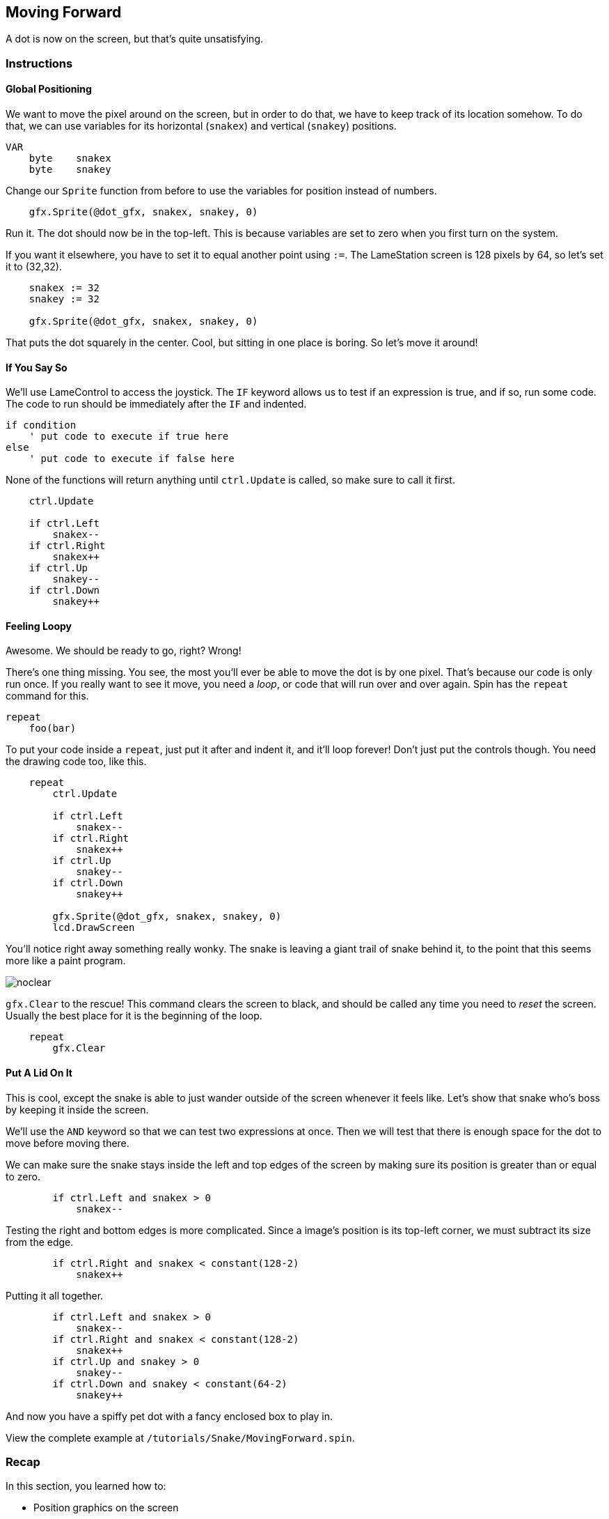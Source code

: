 == Moving Forward

A dot is now on the screen, but that's quite unsatisfying.

=== Instructions

==== Global Positioning

We want to move the pixel around on the screen, but in order to do that, we have to keep track of its location somehow. To do that, we can use variables for its horizontal (`snakex`) and vertical (`snakey`) positions.

----
VAR
    byte    snakex
    byte    snakey
----

Change our `Sprite` function from before to use the variables for position instead of numbers.

----
    gfx.Sprite(@dot_gfx, snakex, snakey, 0)
----

Run it. The dot should now be in the top-left. This is because variables are set to zero when you first turn on the system.

If you want it elsewhere, you have to set it to equal another point using `:=`. The LameStation screen is 128 pixels by 64, so let's set it to (32,32).

----
    snakex := 32
    snakey := 32
    
    gfx.Sprite(@dot_gfx, snakex, snakey, 0)
----

That puts the dot squarely in the center. Cool, but sitting in one place is boring. So let's move it around!

==== If You Say So

We'll use LameControl to access the joystick. The `IF` keyword allows us to test if an expression is true, and if so, run some code. The code to run should be immediately after the `IF` and indented.

----
if condition
    ' put code to execute if true here
else
    ' put code to execute if false here
----

None of the functions will return anything until `ctrl.Update` is called, so make sure to call it first.

----
    ctrl.Update
    
    if ctrl.Left
        snakex--
    if ctrl.Right
        snakex++
    if ctrl.Up
        snakey--
    if ctrl.Down
        snakey++
----

==== Feeling Loopy

Awesome. We should be ready to go, right? Wrong!

There's one thing missing. You see, the most you'll ever be able to move the dot is by one pixel. That's because our code is only run once. If you really want to see it move, you need a _loop_, or code that will run over and over again. Spin has the `repeat` command for this.

----
repeat
    foo(bar)
----

To put your code inside a `repeat`, just put it after and indent it, and it'll loop forever! Don't just put the controls though. You need the drawing code too, like this.

----
    repeat
        ctrl.Update
        
        if ctrl.Left
            snakex--
        if ctrl.Right
            snakex++
        if ctrl.Up
            snakey--
        if ctrl.Down
            snakey++
            
        gfx.Sprite(@dot_gfx, snakex, snakey, 0)
        lcd.DrawScreen
----

You'll notice right away something really wonky. The snake is leaving a giant trail of snake behind it, to the point that this seems more like a paint program.

image:noclear.png[]

`gfx.Clear` to the rescue! This command clears the screen to black, and should be called any time you need to _reset_ the screen. Usually the best place for it is the beginning of the loop.

----
    repeat
        gfx.Clear
----

==== Put A Lid On It

This is cool, except the snake is able to just wander outside of the screen whenever it feels like. Let's show that snake who's boss by keeping it inside the screen.

We'll use the `AND` keyword so that we can test two expressions at once. Then we will test that there is enough space for the dot to move before moving there.

We can make sure the snake stays inside the left and top edges of the screen by making sure its position is greater than or equal to zero.

----
        if ctrl.Left and snakex > 0
            snakex--
----

Testing the right and bottom edges is more complicated. Since a image's position is its top-left corner, we must subtract its size from the edge.

----
        if ctrl.Right and snakex < constant(128-2)
            snakex++
----

Putting it all together.

----
        if ctrl.Left and snakex > 0
            snakex--
        if ctrl.Right and snakex < constant(128-2)
            snakex++
        if ctrl.Up and snakey > 0
            snakey--
        if ctrl.Down and snakey < constant(64-2)
            snakey++
----

And now you have a spiffy pet dot with a fancy enclosed box to play in.

View the complete example at `/tutorials/Snake/MovingForward.spin`.

=== Recap

In this section, you learned how to:

- Position graphics on the screen
- Use `IF` statements for conditional logic
- Use `REPEAT` to loop through blocks of code
- Use `gfx.Clear` to clear the screen before drawing
- Ensure graphics are always visible on the screen

=== Think about this!


=== Feeling Adventurous?

. Remember what happened when we forgot to clear the screen? What if we went a little further with that whole paint program idea? Try your hand at making a digital etch-a-sketch.

. In some versions of Snake, traveling towards an edge will teleport you to the other side instead of stopping you. See if you can make this on your own.